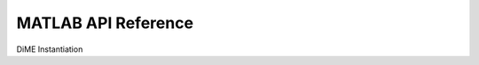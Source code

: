 .. _api_matlab:

============================
MATLAB API Reference
============================

DiME Instantiation

